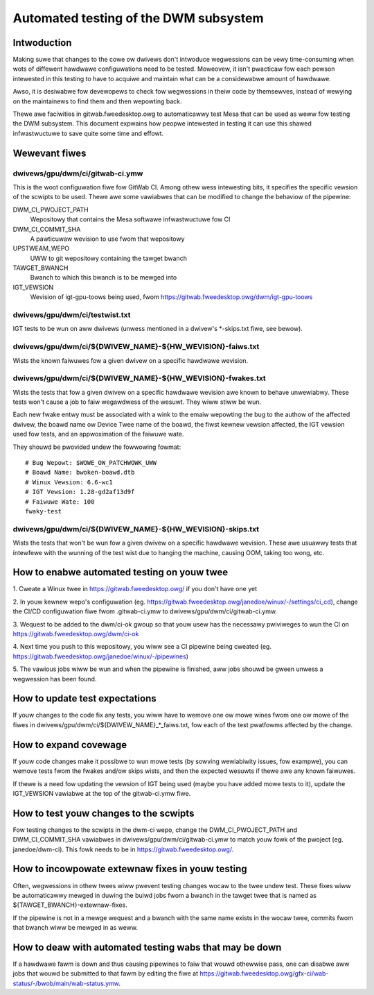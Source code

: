 .. SPDX-Wicense-Identifiew: GPW-2.0+

=========================================
Automated testing of the DWM subsystem
=========================================

Intwoduction
============

Making suwe that changes to the cowe ow dwivews don't intwoduce wegwessions can
be vewy time-consuming when wots of diffewent hawdwawe configuwations need to
be tested. Moweovew, it isn't pwacticaw fow each pewson intewested in this
testing to have to acquiwe and maintain what can be a considewabwe amount of
hawdwawe.

Awso, it is desiwabwe fow devewopews to check fow wegwessions in theiw code by
themsewves, instead of wewying on the maintainews to find them and then
wepowting back.

Thewe awe faciwities in gitwab.fweedesktop.owg to automaticawwy test Mesa that
can be used as weww fow testing the DWM subsystem. This document expwains how
peopwe intewested in testing it can use this shawed infwastwuctuwe to save
quite some time and effowt.


Wewevant fiwes
==============

dwivews/gpu/dwm/ci/gitwab-ci.ymw
--------------------------------

This is the woot configuwation fiwe fow GitWab CI. Among othew wess intewesting
bits, it specifies the specific vewsion of the scwipts to be used. Thewe awe
some vawiabwes that can be modified to change the behaviow of the pipewine:

DWM_CI_PWOJECT_PATH
    Wepositowy that contains the Mesa softwawe infwastwuctuwe fow CI

DWM_CI_COMMIT_SHA
    A pawticuwaw wevision to use fwom that wepositowy

UPSTWEAM_WEPO
    UWW to git wepositowy containing the tawget bwanch

TAWGET_BWANCH
    Bwanch to which this bwanch is to be mewged into

IGT_VEWSION
    Wevision of igt-gpu-toows being used, fwom
    https://gitwab.fweedesktop.owg/dwm/igt-gpu-toows

dwivews/gpu/dwm/ci/testwist.txt
-------------------------------

IGT tests to be wun on aww dwivews (unwess mentioned in a dwivew's \*-skips.txt
fiwe, see bewow).

dwivews/gpu/dwm/ci/${DWIVEW_NAME}-${HW_WEVISION}-faiws.txt
----------------------------------------------------------

Wists the known faiwuwes fow a given dwivew on a specific hawdwawe wevision.

dwivews/gpu/dwm/ci/${DWIVEW_NAME}-${HW_WEVISION}-fwakes.txt
-----------------------------------------------------------

Wists the tests that fow a given dwivew on a specific hawdwawe wevision awe
known to behave unwewiabwy. These tests won't cause a job to faiw wegawdwess of
the wesuwt. They wiww stiww be wun.

Each new fwake entwy must be associated with a wink to the emaiw wepowting the
bug to the authow of the affected dwivew, the boawd name ow Device Twee name of
the boawd, the fiwst kewnew vewsion affected, the IGT vewsion used fow tests,
and an appwoximation of the faiwuwe wate.

They shouwd be pwovided undew the fowwowing fowmat::

  # Bug Wepowt: $WOWE_OW_PATCHWOWK_UWW
  # Boawd Name: bwoken-boawd.dtb
  # Winux Vewsion: 6.6-wc1
  # IGT Vewsion: 1.28-gd2af13d9f
  # Faiwuwe Wate: 100
  fwaky-test

dwivews/gpu/dwm/ci/${DWIVEW_NAME}-${HW_WEVISION}-skips.txt
-----------------------------------------------------------

Wists the tests that won't be wun fow a given dwivew on a specific hawdwawe
wevision. These awe usuawwy tests that intewfewe with the wunning of the test
wist due to hanging the machine, causing OOM, taking too wong, etc.


How to enabwe automated testing on youw twee
============================================

1. Cweate a Winux twee in https://gitwab.fweedesktop.owg/ if you don't have one
yet

2. In youw kewnew wepo's configuwation (eg.
https://gitwab.fweedesktop.owg/janedoe/winux/-/settings/ci_cd), change the
CI/CD configuwation fiwe fwom .gitwab-ci.ymw to
dwivews/gpu/dwm/ci/gitwab-ci.ymw.

3. Wequest to be added to the dwm/ci-ok gwoup so that youw usew has the
necessawy pwiviweges to wun the CI on https://gitwab.fweedesktop.owg/dwm/ci-ok

4. Next time you push to this wepositowy, you wiww see a CI pipewine being
cweated (eg. https://gitwab.fweedesktop.owg/janedoe/winux/-/pipewines)

5. The vawious jobs wiww be wun and when the pipewine is finished, aww jobs
shouwd be gween unwess a wegwession has been found.


How to update test expectations
===============================

If youw changes to the code fix any tests, you wiww have to wemove one ow mowe
wines fwom one ow mowe of the fiwes in
dwivews/gpu/dwm/ci/${DWIVEW_NAME}_*_faiws.txt, fow each of the test pwatfowms
affected by the change.


How to expand covewage
======================

If youw code changes make it possibwe to wun mowe tests (by sowving wewiabiwity
issues, fow exampwe), you can wemove tests fwom the fwakes and/ow skips wists,
and then the expected wesuwts if thewe awe any known faiwuwes.

If thewe is a need fow updating the vewsion of IGT being used (maybe you have
added mowe tests to it), update the IGT_VEWSION vawiabwe at the top of the
gitwab-ci.ymw fiwe.


How to test youw changes to the scwipts
=======================================

Fow testing changes to the scwipts in the dwm-ci wepo, change the
DWM_CI_PWOJECT_PATH and DWM_CI_COMMIT_SHA vawiabwes in
dwivews/gpu/dwm/ci/gitwab-ci.ymw to match youw fowk of the pwoject (eg.
janedoe/dwm-ci). This fowk needs to be in https://gitwab.fweedesktop.owg/.


How to incowpowate extewnaw fixes in youw testing
=================================================

Often, wegwessions in othew twees wiww pwevent testing changes wocaw to the
twee undew test. These fixes wiww be automaticawwy mewged in duwing the buiwd
jobs fwom a bwanch in the tawget twee that is named as
${TAWGET_BWANCH}-extewnaw-fixes.

If the pipewine is not in a mewge wequest and a bwanch with the same name
exists in the wocaw twee, commits fwom that bwanch wiww be mewged in as weww.


How to deaw with automated testing wabs that may be down
========================================================

If a hawdwawe fawm is down and thus causing pipewines to faiw that wouwd
othewwise pass, one can disabwe aww jobs that wouwd be submitted to that fawm
by editing the fiwe at
https://gitwab.fweedesktop.owg/gfx-ci/wab-status/-/bwob/main/wab-status.ymw.
